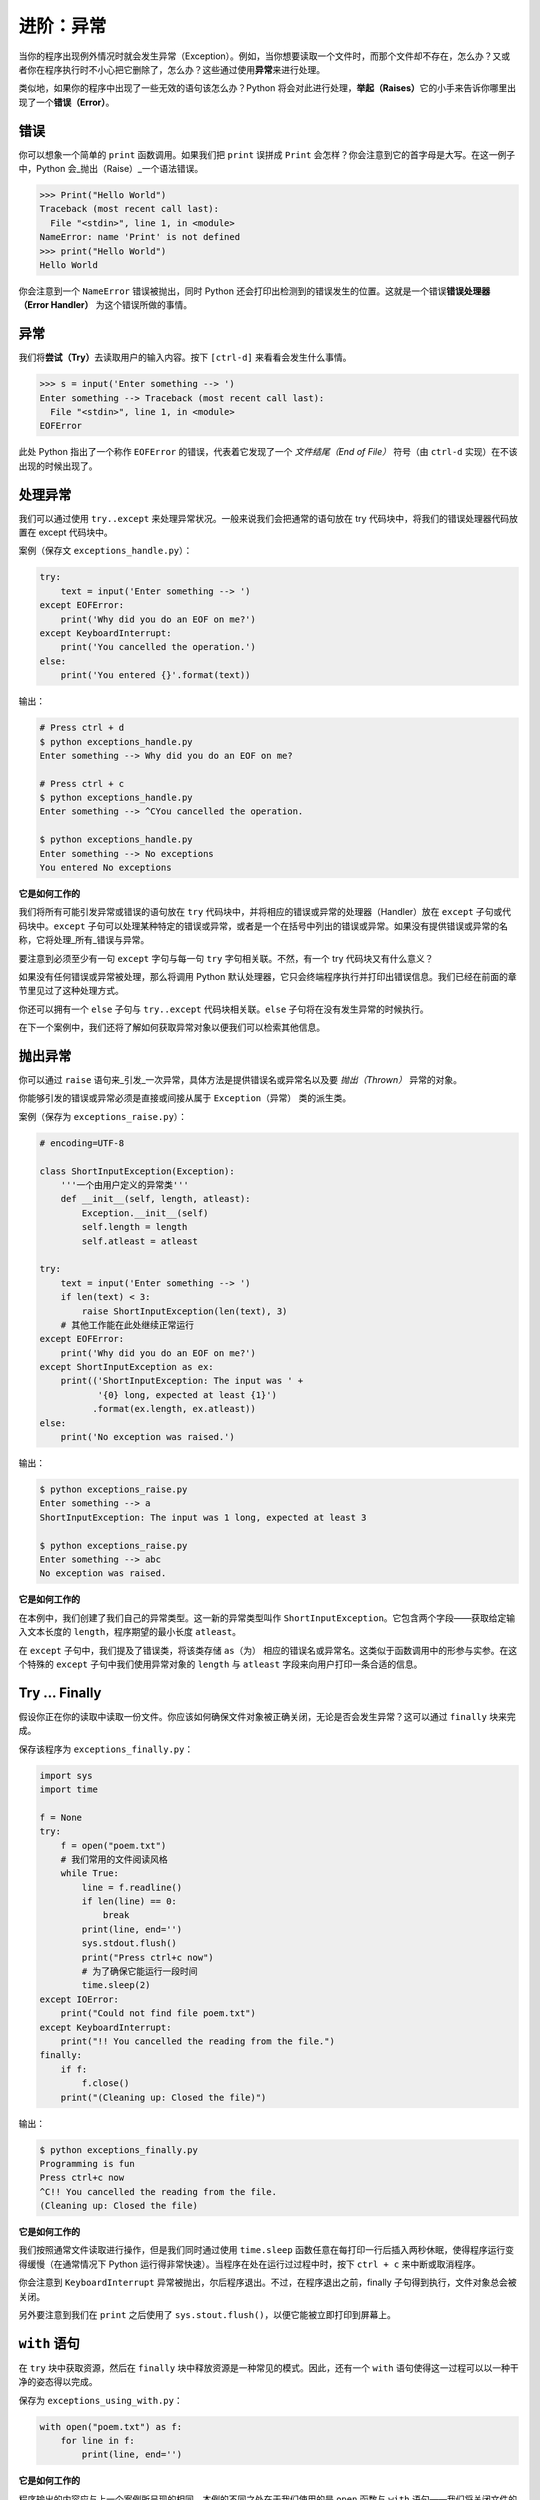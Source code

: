 进阶：异常
=============

当你的程序出现例外情况时就会发生异常（Exception）。例如，当你想要读取一个文件时，而那个文件却不存在，怎么办？又或者你在程序执行时不小心把它删除了，怎么办？这些通过使用\ **异常**\ 来进行处理。

类似地，如果你的程序中出现了一些无效的语句该怎么办？Python
将会对此进行处理，\ **举起（Raises）**\ 它的小手来告诉你哪里出现了一个\ **错误（Error）**\ 。

错误
----

你可以想象一个简单的 ``print`` 函数调用。如果我们把 ``print`` 误拼成
``Print`` 会怎样？你会注意到它的首字母是大写。在这一例子中，Python
会_抛出（Raise）_一个语法错误。

.. code:: python

   >>> Print("Hello World")
   Traceback (most recent call last):
     File "<stdin>", line 1, in <module>
   NameError: name 'Print' is not defined
   >>> print("Hello World")
   Hello World

你会注意到一个 ``NameError`` 错误被抛出，同时 Python
还会打印出检测到的错误发生的位置。这就是一个错误\ **错误处理器（Error
Handler）** 为这个错误所做的事情。

异常
----

我们将\ **尝试（Try）**\ 去读取用户的输入内容。按下 ``[ctrl-d]``
来看看会发生什么事情。

.. code:: python

   >>> s = input('Enter something --> ')
   Enter something --> Traceback (most recent call last):
     File "<stdin>", line 1, in <module>
   EOFError

此处 Python 指出了一个称作 ``EOFError``
的错误，代表着它发现了一个 *文件结尾（End of File）* 符号（由 ``ctrl-d``
实现）在不该出现的时候出现了。

处理异常
--------

我们可以通过使用 ``try..except``
来处理异常状况。一般来说我们会把通常的语句放在 try
代码块中，将我们的错误处理器代码放置在 except 代码块中。

案例（保存文 ``exceptions_handle.py``\ ）：

.. code:: python

   try:
       text = input('Enter something --> ')
   except EOFError:
       print('Why did you do an EOF on me?')
   except KeyboardInterrupt:
       print('You cancelled the operation.')
   else:
       print('You entered {}'.format(text))

输出：

.. code:: text

   # Press ctrl + d
   $ python exceptions_handle.py
   Enter something --> Why did you do an EOF on me?

   # Press ctrl + c
   $ python exceptions_handle.py
   Enter something --> ^CYou cancelled the operation.

   $ python exceptions_handle.py
   Enter something --> No exceptions
   You entered No exceptions

**它是如何工作的**

我们将所有可能引发异常或错误的语句放在 ``try``
代码块中，并将相应的错误或异常的处理器（Handler）放在 ``except``
子句或代码块中。\ ``except``
子句可以处理某种特定的错误或异常，或者是一个在括号中列出的错误或异常。如果没有提供错误或异常的名称，它将处理_所有_错误与异常。

要注意到必须至少有一句 ``except`` 字句与每一句 ``try``
字句相关联。不然，有一个 try 代码块又有什么意义？

如果没有任何错误或异常被处理，那么将调用 Python
默认处理器，它只会终端程序执行并打印出错误信息。我们已经在前面的章节里见过了这种处理方式。

你还可以拥有一个 ``else`` 子句与 ``try..except``
代码块相关联。\ ``else`` 子句将在没有发生异常的时候执行。

在下一个案例中，我们还将了解如何获取异常对象以便我们可以检索其他信息。

抛出异常
--------

你可以通过 ``raise``
语句来_引发_一次异常，具体方法是提供错误名或异常名以及要 *抛出（Thrown）* 异常的对象。

你能够引发的错误或异常必须是直接或间接从属于 ``Exception``\ （异常）
类的派生类。

案例（保存为 ``exceptions_raise.py``\ ）：

.. code:: python

   # encoding=UTF-8

   class ShortInputException(Exception):
       '''一个由用户定义的异常类'''
       def __init__(self, length, atleast):
           Exception.__init__(self)
           self.length = length
           self.atleast = atleast

   try:
       text = input('Enter something --> ')
       if len(text) < 3:
           raise ShortInputException(len(text), 3)
       # 其他工作能在此处继续正常运行
   except EOFError:
       print('Why did you do an EOF on me?')
   except ShortInputException as ex:
       print(('ShortInputException: The input was ' +
              '{0} long, expected at least {1}')
             .format(ex.length, ex.atleast))
   else:
       print('No exception was raised.')

输出：

.. code:: text

   $ python exceptions_raise.py
   Enter something --> a
   ShortInputException: The input was 1 long, expected at least 3

   $ python exceptions_raise.py
   Enter something --> abc
   No exception was raised.

**它是如何工作的**

在本例中，我们创建了我们自己的异常类型。这一新的异常类型叫作
``ShortInputException``\ 。它包含两个字段——获取给定输入文本长度的
``length``\ ，程序期望的最小长度 ``atleast``\ 。

在 ``except`` 子句中，我们提及了错误类，将该类存储 ``as（为）``
相应的错误名或异常名。这类似于函数调用中的形参与实参。在这个特殊的
``except`` 子句中我们使用异常对象的 ``length`` 与 ``atleast``
字段来向用户打印一条合适的信息。

Try … Finally
-------------

假设你正在你的读取中读取一份文件。你应该如何确保文件对象被正确关闭，无论是否会发生异常？这可以通过
``finally`` 块来完成。

保存该程序为 ``exceptions_finally.py``\ ：

.. code:: python

   import sys
   import time

   f = None
   try:
       f = open("poem.txt")
       # 我们常用的文件阅读风格
       while True:
           line = f.readline()
           if len(line) == 0:
               break
           print(line, end='')
           sys.stdout.flush()
           print("Press ctrl+c now")
           # 为了确保它能运行一段时间
           time.sleep(2)
   except IOError:
       print("Could not find file poem.txt")
   except KeyboardInterrupt:
       print("!! You cancelled the reading from the file.")
   finally:
       if f:
           f.close()
       print("(Cleaning up: Closed the file)")

输出：

.. code:: text

   $ python exceptions_finally.py
   Programming is fun
   Press ctrl+c now
   ^C!! You cancelled the reading from the file.
   (Cleaning up: Closed the file)

**它是如何工作的**

我们按照通常文件读取进行操作，但是我们同时通过使用 ``time.sleep``
函数任意在每打印一行后插入两秒休眠，使得程序运行变得缓慢（在通常情况下
Python 运行得非常快速）。当程序在处在运行过过程中时，按下 ``ctrl + c``
来中断或取消程序。

你会注意到 ``KeyboardInterrupt``
异常被抛出，尔后程序退出。不过，在程序退出之前，finally
子句得到执行，文件对象总会被关闭。

另外要注意到我们在 ``print`` 之后使用了
``sys.stout.flush()``\ ，以便它能被立即打印到屏幕上。

.. _with:

``with`` 语句
-------------

在 ``try`` 块中获取资源，然后在 ``finally``
块中释放资源是一种常见的模式。因此，还有一个 ``with``
语句使得这一过程可以以一种干净的姿态得以完成。

保存为 ``exceptions_using_with.py``\ ：

.. code:: python

   with open("poem.txt") as f:
       for line in f:
           print(line, end='')

**它是如何工作的**

程序输出的内容应与上一个案例所呈现的相同。本例的不同之处在于我们使用的是
``open`` 函数与 ``with`` 语句——我们将关闭文件的操作交由 ``with open``
来自动完成。

在幕后发生的事情是有一项 ``with``
语句所使用的协议（Protocol）。它会获取由 ``open``
语句返回的对象，在本案例中就是“thefile”。

它_总会_在代码块开始之前调用 ``thefile.__enter__``
函数，并且_总会_在代码块执行完毕之后调用 ``thefile.__exit__``\ 。

因此，我们在 ``finally`` 代码块中编写的代码应该格外留心 ``__exit__``
方法的自动操作。这能够帮助我们避免重复显式使用 ``try..finally`` 语句。

有关该话题的更多讨论已经超出了本书所能涉及的范围，因此请参考 `PEP
343 <http://www.python.org/dev/peps/pep-0343/>`__ 来了解更加全面的解释。

总结
----

在这一章我们讨论了 ``try..except`` 和 ``try..finally``
语句的用法。同时我们也已经看到了如何创建我们自己的异常类型，还有如何抛出异常。
